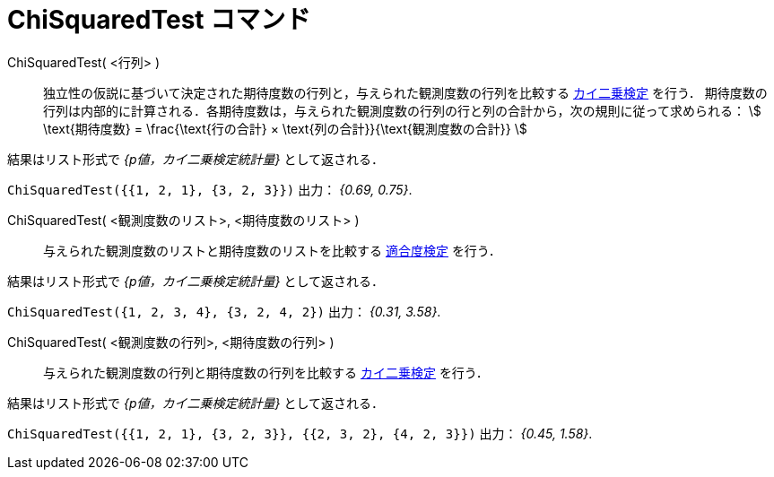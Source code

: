 = ChiSquaredTest コマンド
:page-en: commands/ChiSquaredTest
ifdef::env-github[:imagesdir: /ja/modules/ROOT/assets/images]

ChiSquaredTest( <行列> )::
  独立性の仮説に基づいて決定された期待度数の行列と，与えられた観測度数の行列を比較する 
  https://en.wikipedia.org/wiki/ja:%E3%82%AB%E3%82%A4%E4%BA%8C%E4%B9%97%E6%A4%9C%E5%AE%9A[カイ二乗検定] を行う．
  期待度数の行列は内部的に計算される．各期待度数は，与えられた観測度数の行列の行と列の合計から，次の規則に従って求められる：
  stem:[ \text{期待度数} = \frac{\text{行の合計} × \text{列の合計}}{\text{観測度数の合計}} ]

結果はリスト形式で _{p値，カイ二乗検定統計量}_ として返される．

[EXAMPLE]
====

`++ChiSquaredTest({{1, 2, 1}, {3, 2, 3}})++` 出力： _{0.69, 0.75}_.

====

ChiSquaredTest( <観測度数のリスト>, <期待度数のリスト> )::

与えられた観測度数のリストと期待度数のリストを比較する https://en.wikipedia.org/wiki/ja:%E3%82%AB%E3%82%A4%E4%BA%8C%E4%B9%97%E6%A4%9C%E5%AE%9A#.E9.81.A9.E5.90.88.E5.BA.A6.E6.A4.9C.E5.AE.9A[適合度検定] を行う．

結果はリスト形式で _{p値，カイ二乗検定統計量}_ として返される．

[EXAMPLE]
====

`++ChiSquaredTest({1, 2, 3, 4}, {3, 2, 4, 2})++` 出力： _{0.31, 3.58}_.

====

ChiSquaredTest( <観測度数の行列>, <期待度数の行列> )::

与えられた観測度数の行列と期待度数の行列を比較する https://en.wikipedia.org/wiki/ja:%E3%82%AB%E3%82%A4%E4%BA%8C%E4%B9%97%E6%A4%9C%E5%AE%9A[カイ二乗検定]
 を行う．

結果はリスト形式で _{p値，カイ二乗検定統計量}_ として返される．

[EXAMPLE]
====

`++ChiSquaredTest({{1, 2, 1}, {3, 2, 3}}, {{2, 3, 2}, {4, 2, 3}})++` 出力： _{0.45, 1.58}_.

====


